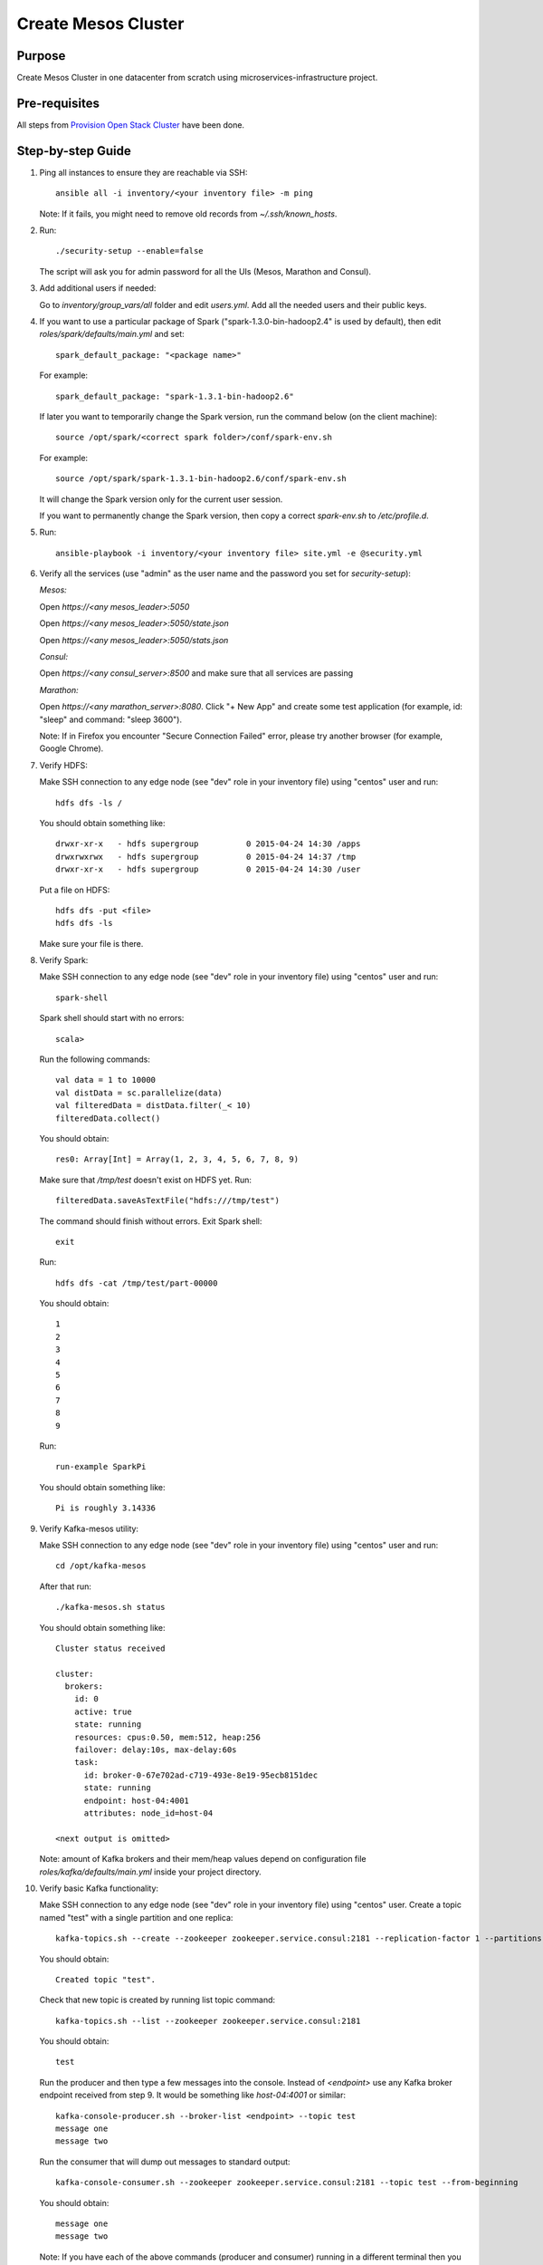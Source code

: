 Create Mesos Cluster
====================

Purpose
-------

Create Mesos Cluster in one datacenter from scratch using microservices-infrastructure project.

Pre-requisites
--------------

All steps from `Provision Open Stack Cluster <provision_open_stack_cluster.rst>`_ have been done.

Step-by-step Guide
------------------

1. Ping all instances to ensure they are reachable via SSH::

        ansible all -i inventory/<your inventory file> -m ping

   Note: If it fails, you might need to remove old records from `~/.ssh/known_hosts`.

2. Run::

        ./security-setup --enable=false

   The script will ask you for admin password for all the UIs (Mesos, Marathon and Consul).

3. Add additional users if needed:

   Go to `inventory/group_vars/all` folder and edit `users.yml`.
   Add all the needed users and their public keys.

4. If you want to use a particular package of Spark ("spark-1.3.0-bin-hadoop2.4" is used
   by default), then edit `roles/spark/defaults/main.yml` and set::

        spark_default_package: "<package name>"

   For example::

        spark_default_package: "spark-1.3.1-bin-hadoop2.6"

   If later you want to temporarily change the Spark version, run the command below
   (on the client machine)::

        source /opt/spark/<correct spark folder>/conf/spark-env.sh

   For example::

        source /opt/spark/spark-1.3.1-bin-hadoop2.6/conf/spark-env.sh

   It will change the Spark version only for the current user session.

   If you want to permanently change the Spark version, then copy a correct
   `spark-env.sh` to `/etc/profile.d`.

5. Run::

        ansible-playbook -i inventory/<your inventory file> site.yml -e @security.yml

6. Verify all the services (use "admin" as the user name and the password you set for
   `security-setup`):

   *Mesos:*

   Open *https://<any mesos_leader>:5050*

   Open *https://<any mesos_leader>:5050/state.json*

   Open *https://<any mesos_leader>:5050/stats.json*

   *Consul:*

   Open *https://<any consul_server>:8500* and make sure that all services are passing

   *Marathon:*

   Open *https://<any marathon_server>:8080*.  Click "+ New App" and create some
   test application (for example, id: "sleep" and command: "sleep 3600").

   Note: If in Firefox you encounter "Secure Connection Failed" error, please try
   another browser (for example, Google Chrome).

7. Verify HDFS:

   Make SSH connection to any edge node (see "dev" role in your inventory file) using
   "centos" user and run::

        hdfs dfs -ls /

   You should obtain something like::

        drwxr-xr-x   - hdfs supergroup          0 2015-04-24 14:30 /apps
        drwxrwxrwx   - hdfs supergroup          0 2015-04-24 14:37 /tmp
        drwxr-xr-x   - hdfs supergroup          0 2015-04-24 14:30 /user

   Put a file on HDFS::

        hdfs dfs -put <file>
        hdfs dfs -ls

   Make sure your file is there.

8. Verify Spark:

   Make SSH connection to any edge node (see "dev" role in your inventory file) using
   "centos" user and run::

        spark-shell

   Spark shell should start with no errors::

        scala>

   Run the following commands::

        val data = 1 to 10000
        val distData = sc.parallelize(data)
        val filteredData = distData.filter(_< 10)
        filteredData.collect()

   You should obtain::

        res0: Array[Int] = Array(1, 2, 3, 4, 5, 6, 7, 8, 9)

   Make sure that `/tmp/test` doesn't exist on HDFS yet. Run::

        filteredData.saveAsTextFile("hdfs:///tmp/test")

   The command should finish without errors.  Exit Spark shell::

        exit

   Run::

        hdfs dfs -cat /tmp/test/part-00000

   You should obtain::

        1
        2
        3
        4
        5
        6
        7
        8
        9

   Run::

        run-example SparkPi

   You should obtain something like::

        Pi is roughly 3.14336

9. Verify Kafka-mesos utility:

   Make SSH connection to any edge node (see "dev" role in your inventory file)
   using "centos" user and run::

        cd /opt/kafka-mesos

   After that run::

        ./kafka-mesos.sh status

   You should obtain something like::

        Cluster status received
        
        cluster:
          brokers:
            id: 0
            active: true
            state: running
            resources: cpus:0.50, mem:512, heap:256
            failover: delay:10s, max-delay:60s
            task:
              id: broker-0-67e702ad-c719-493e-8e19-95ecb8151dec
              state: running
              endpoint: host-04:4001
              attributes: node_id=host-04
        
        <next output is omitted>

   Note: amount of Kafka brokers and their mem/heap values depend on configuration
   file `roles/kafka/defaults/main.yml` inside your project directory.

10. Verify basic Kafka functionality:

    Make SSH connection to any edge node (see "dev" role in your inventory file)
    using "centos" user.  Create a topic named "test" with a single partition and one replica::

        kafka-topics.sh --create --zookeeper zookeeper.service.consul:2181 --replication-factor 1 --partitions 1 --topic test

    You should obtain::

        Created topic "test".

    Check that new topic is created by running list topic command::

        kafka-topics.sh --list --zookeeper zookeeper.service.consul:2181

    You should obtain::

        test

    Run the producer and then type a few messages into the console.  Instead of
    `<endpoint>` use any Kafka broker endpoint received from step 9.  It would be
    something like `host-04:4001` or similar::

        kafka-console-producer.sh --broker-list <endpoint> --topic test
        message one
        message two

    Run the consumer that will dump out messages to standard output::

        kafka-console-consumer.sh --zookeeper zookeeper.service.consul:2181 --topic test --from-beginning

    You should obtain::

        message one
        message two

    Note: If you have each of the above commands (producer and consumer) running
    in a different terminal then you should be able to type messages into the
    producer terminal and see them appear in the consumer terminal.

